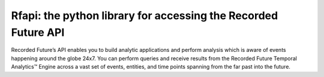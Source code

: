 Rfapi: the python library for accessing the Recorded Future API
=============================================================

Recorded Future’s API enables you to build analytic applications and
perform analysis which is aware of events happening around the globe
24x7. You can perform queries and receive results from the Recorded
Future Temporal Analytics™ Engine across a vast set of events,
entities, and time points spanning from the far past into the future.

